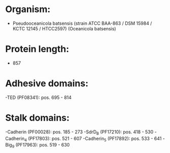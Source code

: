 * Organism:
- Pseudooceanicola batsensis (strain ATCC BAA-863 / DSM 15984 / KCTC 12145 / HTCC2597) (Oceanicola batsensis)
* Protein length:
- 857
* Adhesive domains:
-TED (PF08341): pos. 695 - 814
* Stalk domains:
-Cadherin (PF00028): pos. 185 - 273
-SdrD_B (PF17210): pos. 418 - 530
-Cadherin_4 (PF17803): pos. 521 - 607
-Cadherin_5 (PF17892): pos. 533 - 641
-Big_9 (PF17963): pos. 519 - 630

